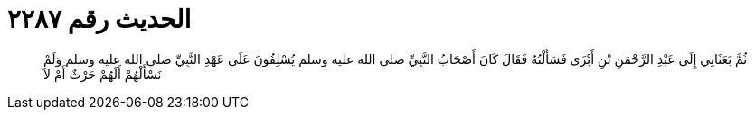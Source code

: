
= الحديث رقم ٢٢٨٧

[quote.hadith]
ثُمَّ بَعَثَانِي إِلَى عَبْدِ الرَّحْمَنِ بْنِ أَبْزَى فَسَأَلْتُهُ فَقَالَ كَانَ أَصْحَابُ النَّبِيِّ صلى الله عليه وسلم يُسْلِفُونَ عَلَى عَهْدِ النَّبِيِّ صلى الله عليه وسلم وَلَمْ نَسْأَلْهُمْ أَلَهُمْ حَرْثٌ أَمْ لاَ